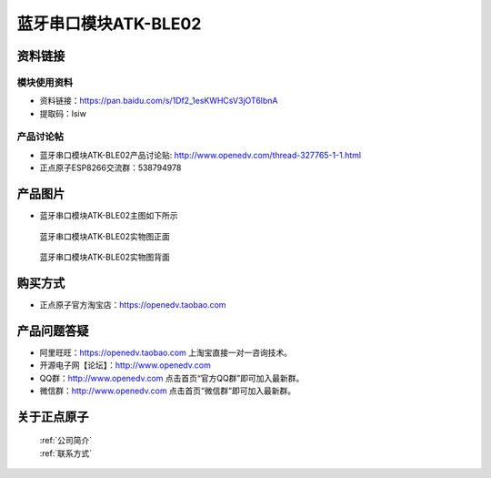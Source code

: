 .. 正点原子产品资料汇总, created by 2020-03-19 正点原子-alientek 

蓝牙串口模块ATK-BLE02
============================================


资料链接
------------

模块使用资料
^^^^^^^^^^


- 资料链接：https://pan.baidu.com/s/1Df2_1esKWHCsV3jOT6lbnA
- 提取码：lsiw 

  
产品讨论帖
^^^^^^^^^^

- 蓝牙串口模块ATK-BLE02产品讨论贴: http://www.openedv.com/thread-327765-1-1.html

- 正点原子ESP8266交流群：538794978

产品图片
--------

- 蓝牙串口模块ATK-BLE02主图如下所示

.. _pic_major_826601:

.. figure:: media/826601.png


   
  蓝牙串口模块ATK-BLE02实物图正面



.. _pic_major_8266:

.. figure:: media/8266.png


   
  蓝牙串口模块ATK-BLE02实物图背面




购买方式
--------

- 正点原子官方淘宝店：https://openedv.taobao.com 




产品问题答疑
------------

- 阿里旺旺：https://openedv.taobao.com 上淘宝直接一对一咨询技术。  
- 开源电子网【论坛】：http://www.openedv.com 
- QQ群：http://www.openedv.com   点击首页“官方QQ群”即可加入最新群。 
- 微信群：http://www.openedv.com 点击首页“微信群”即可加入最新群。
  


关于正点原子  
-----------------

 | :ref:`公司简介` 
 | :ref:`联系方式`



